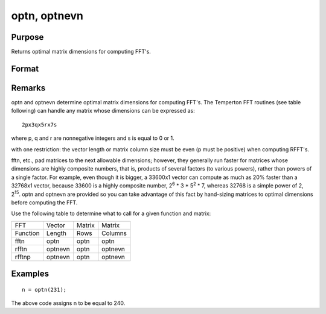 
optn, optnevn
==============================================

Purpose
----------------

Returns optimal matrix dimensions for computing FFT's.

Format
----------------
.. function:: optnevn(n0)

    :param n0: the length of a vector or the number of rows or columns in a matrix.
    :type n0: scalar

    :returns: n (*scalar*), the next optimal size for the given dimension
        for computing an FFT or RFFT. n > n0.

Remarks
-------

optn and optnevn determine optimal matrix dimensions for computing
FFT's. The Temperton FFT routines (see table following) can handle any
matrix whose dimensions can be expressed as:

::

   2px3qx5rx7s

where p, q and r are nonnegative integers and s is equal to 0 or 1.

with one restriction: the vector length or matrix column size must be
even (p must be positive) when computing RFFT's.

fftn, etc., pad matrices to the next allowable dimensions; however, they
generally run faster for matrices whose dimensions are highly composite
numbers, that is, products of several factors (to various powers),
rather than powers of a single factor. For example, even though it is
bigger, a 33600x1 vector can compute as much as 20% faster than a
32768x1 vector, because 33600 is a highly composite number, 2\ :sup:`6`
\* 3 \* 5\ :sup:`2` \* 7, whereas 32768 is a simple power of 2,
2\ :sup:`15`. optn and optnevn are provided so you can take advantage of
this fact by hand-sizing matrices to optimal dimensions before computing
the FFT.

Use the following table to determine what to call for a given function
and matrix:

.. raw:: html

   <div align="center">

+----------+---------+--------+---------+
| FFT      | Vector  | Matrix | Matrix  |
+----------+---------+--------+---------+
| Function | Length  | Rows   | Columns |
+----------+---------+--------+---------+
| fftn     | optn    | optn   | optn    |
+----------+---------+--------+---------+
| rfftn    | optnevn | optn   | optnevn |
+----------+---------+--------+---------+
| rfftnp   | optnevn | optn   | optnevn |
+----------+---------+--------+---------+


Examples
----------------

::

    n = optn(231);

The above code assigns n to be equal to 240.

.. seealso:: Functions :func:`fftn`, :func:`nextn`, :func:`nextnevn`, :func:`rfftn`, :func:`rfftnp`
